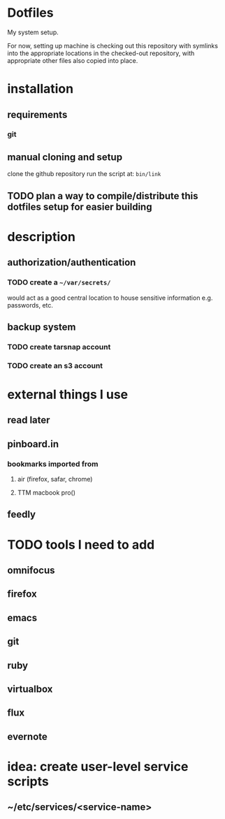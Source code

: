#+STARTUP: showall

* Dotfiles
  My system setup.

  For now, setting up machine is checking out this repository
  with symlinks into the appropriate locations in the checked-out
  repository, with appropriate other files also copied into place.

* installation
** requirements
*** git
** manual cloning and setup
   clone the github repository
   run the script at: src_bash{bin/link}
** TODO plan a way to compile/distribute this dotfiles setup for easier building
* description
** authorization/authentication
*** TODO create a src_bash{~/var/secrets/}
    would act as a good central location to house sensitive
    information e.g. passwords, etc.
** backup system
*** TODO create tarsnap account
*** TODO create an s3 account
* external things I use
** read later
** pinboard.in
*** bookmarks imported from
**** air (firefox, safar, chrome)
**** TTM macbook pro()
** feedly
* TODO tools I need to add
** omnifocus
** firefox
** emacs
** git
** ruby
** virtualbox
** flux
** evernote
* idea: create user-level service scripts
** ~/etc/services/<service-name>
